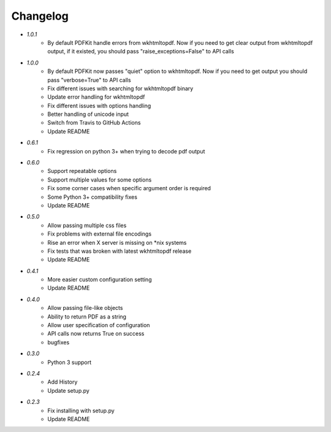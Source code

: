Changelog
---------
* `1.0.1`
    * By default PDFKit handle errors from wkhtmltopdf. Now if you need to get clear output from wkhtmltopdf output, if it existed, you should pass "raise_exceptions=False" to API calls
* `1.0.0`
    * By default PDFKit now passes "quiet" option to wkhtmltopdf. Now if you need to get output you should pass "verbose=True" to API calls
    * Fix different issues with searching for wkhtmltopdf binary
    * Update error handling for wkhtmltopdf
    * Fix different issues with options handling
    * Better handling of unicode input
    * Switch from Travis to GitHub Actions
    * Update README
* `0.6.1`
    * Fix regression on python 3+ when trying to decode pdf output
* `0.6.0`
    * Support repeatable options
    * Support multiple values for some options
    * Fix some corner cases when specific argument order is required
    * Some Python 3+ compatibility fixes
    * Update README
* `0.5.0`
    * Allow passing multiple css files
    * Fix problems with external file encodings
    * Rise an error when X server is missing on \*nix systems
    * Fix tests that was broken with latest wkhtmltopdf release
    * Update README
* `0.4.1`
    * More easier custom configuration setting
    * Update README
* `0.4.0`
    * Allow passing file-like objects
    * Ability to return PDF as a string
    * Allow user specification of configuration
    * API calls now returns True on success
    * bugfixes
* `0.3.0`
    * Python 3 support
* `0.2.4`
    * Add History
    * Update setup.py
* `0.2.3`
    * Fix installing with setup.py
    * Update README
